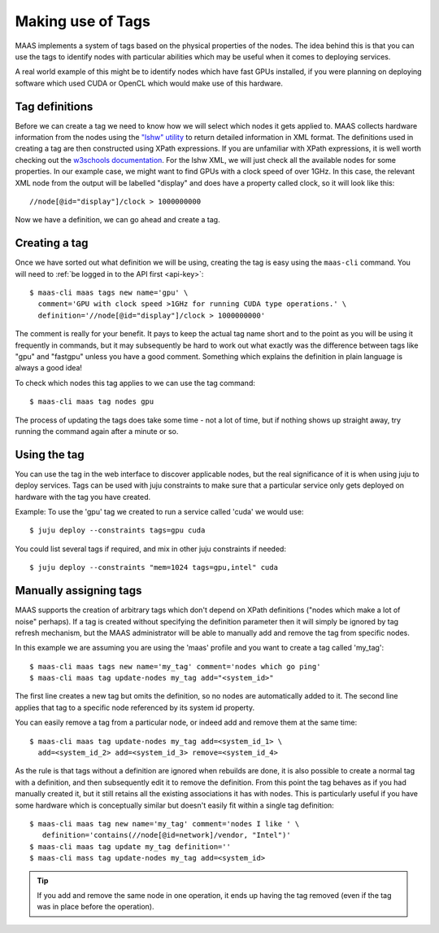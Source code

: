 .. _deploy-tags:

Making use of Tags
==================

MAAS implements a system of tags based on the physical properties of
the nodes.  The idea behind this is that you can use the tags to
identify nodes with particular abilities which may be useful when it
comes to deploying services.

A real world example of this might be to identify nodes which have
fast GPUs installed, if you were planning on deploying software which
used CUDA or OpenCL which would make use of this hardware.


Tag definitions
---------------

Before we can create a tag we need to know how we will select which nodes it
gets applied to. MAAS collects hardware information from the nodes using the
`"lshw" utility <http://ezix.org/project/wiki/HardwareLiSter>`_ to return
detailed information in XML format. The definitions used in creating a tag are
then constructed using XPath expressions.
If you are unfamiliar with XPath expressions, it is well worth checking out the
`w3schools documentation <http://www.w3schools.com/xpath/xpath_syntax.asp>`_.
For the lshw XML, we will just check all the available nodes for some
properties.
In our example case, we might want to find GPUs with a clock speed of over
1GHz.
In this case, the relevant XML node from the output will be labelled "display"
and does have a property called clock, so it will look like this::

 //node[@id="display"]/clock > 1000000000

Now we have a definition, we can go ahead and create a tag.


Creating a tag
--------------

Once we have sorted out what definition we will be using, creating the
tag is easy using the ``maas-cli`` command. You will need to :ref:`be
logged in to the API first <api-key>`::

  $ maas-cli maas tags new name='gpu' \
    comment='GPU with clock speed >1GHz for running CUDA type operations.' \
    definition='//node[@id="display"]/clock > 1000000000'

The comment is really for your benefit. It pays to keep the actual tag name
short and to the point as you will be using it frequently in commands, but it
may subsequently be hard to work out what exactly was the difference between
tags like "gpu" and "fastgpu" unless you have a good comment. Something which
explains the definition in plain language is always a good idea!

To check which nodes this tag applies to we can use the tag command::

  $ maas-cli maas tag nodes gpu

The process of updating the tags does take some time  - not a lot of time, but
if nothing shows up straight away, try running the command again after a minute
or so.


Using the tag
-------------

You can use the tag in the web interface to discover applicable nodes, but the
real significance of it is when using juju to deploy services. Tags can be used
with juju constraints to make sure that a particular service only gets deployed
on hardware with the tag you have created.

Example:
To use the 'gpu' tag we created to run a service called 'cuda' we would use::

  $ juju deploy --constraints tags=gpu cuda

You could list several tags if required, and mix in other juju constraints if
needed::

  $ juju deploy --constraints "mem=1024 tags=gpu,intel" cuda


Manually assigning tags
-----------------------

MAAS supports the creation of arbitrary tags which don't depend on XPath
definitions ("nodes which make a lot of noise" perhaps). If a tag is created
without specifying the definition parameter then it will simply be ignored by
tag refresh mechanism, but the MAAS administrator will be able to manually add
and remove the tag from specific nodes.

In this example we are assuming you are using the 'maas' profile and you want
to create a tag called 'my_tag'::

  $ maas-cli maas tags new name='my_tag' comment='nodes which go ping'
  $ maas-cli maas tag update-nodes my_tag add="<system_id>"

The first line creates a new tag but omits the definition, so no nodes are
automatically added to it. The second line applies that tag to a specific node
referenced by its system id property.

You can easily remove a tag from a particular node, or indeed add
and remove them at the same time::

  $ maas-cli maas tag update-nodes my_tag add=<system_id_1> \
    add=<system_id_2> add=<system_id_3> remove=<system_id_4>

As the rule is that tags without a definition are ignored when rebuilds are
done, it is also possible to create a normal tag with a definition, and then
subsequently edit it to remove the definition. From this point the tag behaves
as if you had manually created it, but it still retains all the existing
associations it has with nodes. This is particularly useful if you have some
hardware which is conceptually similar but doesn't easily fit within a single
tag definition::

  $ maas-cli maas tag new name='my_tag' comment='nodes I like ' \
     definition='contains(//node[@id=network]/vendor, "Intel")'
  $ maas-cli maas tag update my_tag definition=''
  $ maas-cli mass tag update-nodes my_tag add=<system_id>

.. tip::

   If you add and remove the same node in one operation, it ends up having
   the tag removed (even if the tag was in place before the operation).
